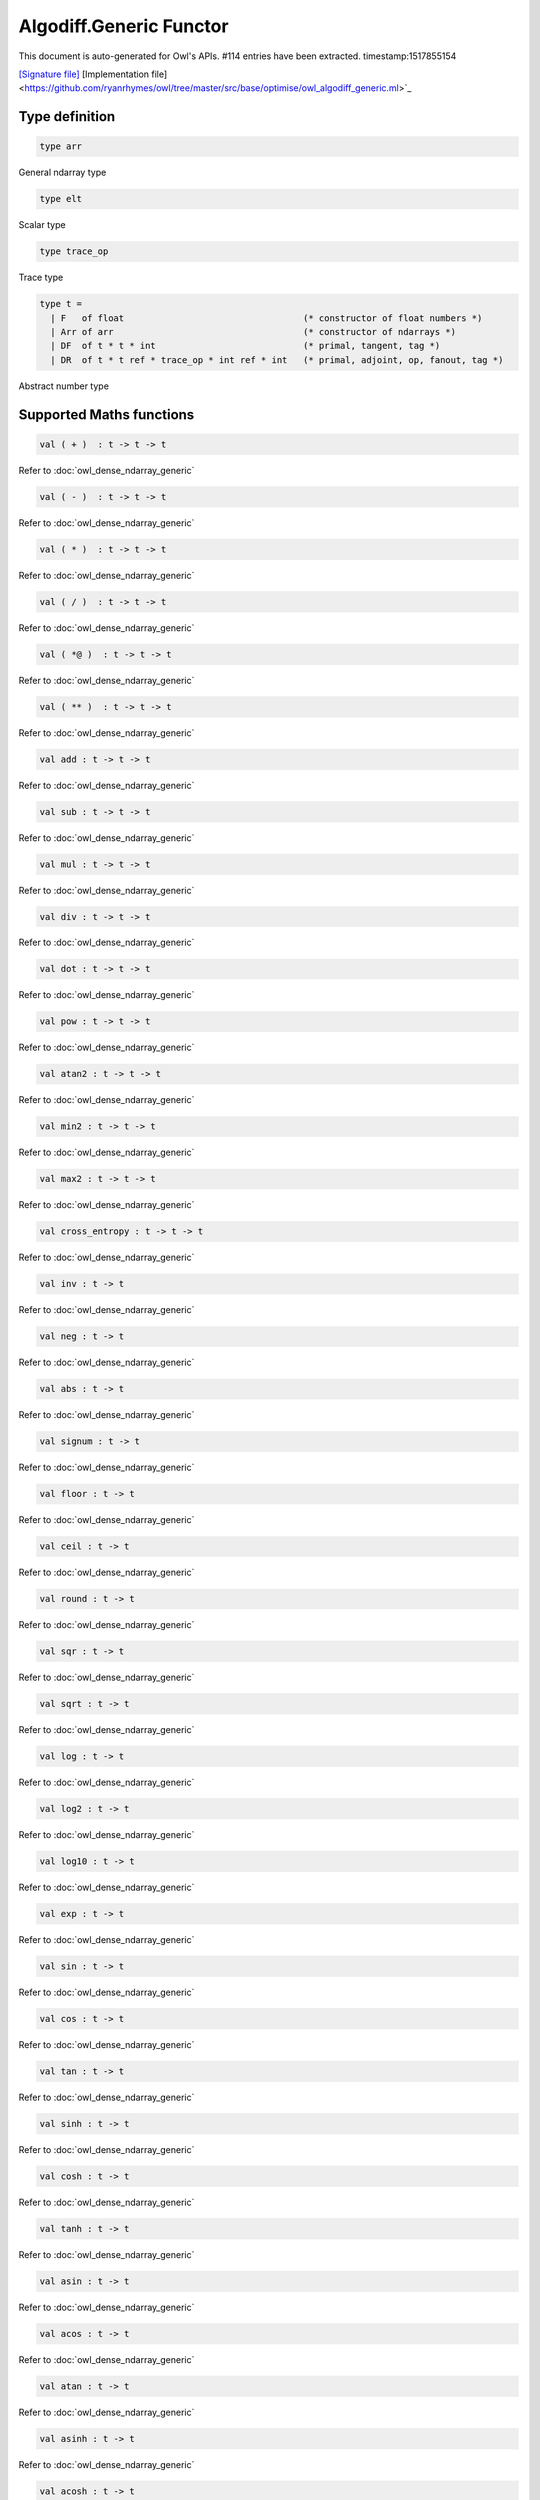 Algodiff.Generic Functor
===============================================================================

This document is auto-generated for Owl's APIs.
#114 entries have been extracted.
timestamp:1517855154

`[Signature file] <https://github.com/ryanrhymes/owl/tree/master/src/base/optimise/owl_algodiff_generic_sig.ml>`_ [Implementation file] <https://github.com/ryanrhymes/owl/tree/master/src/base/optimise/owl_algodiff_generic.ml>`_

Type definition
-------------------------------------------------------------------------------



.. code-block:: ocaml

  type arr
    

General ndarray type



.. code-block:: ocaml

  type elt
    

Scalar type



.. code-block:: ocaml

  type trace_op
    

Trace type



.. code-block:: ocaml

  type t =
    | F   of float                                  (* constructor of float numbers *)
    | Arr of arr                                    (* constructor of ndarrays *)
    | DF  of t * t * int                            (* primal, tangent, tag *)
    | DR  of t * t ref * trace_op * int ref * int   (* primal, adjoint, op, fanout, tag *)
    

Abstract number type



Supported Maths functions
-------------------------------------------------------------------------------



.. code-block:: ocaml

  val ( + )  : t -> t -> t

Refer to :doc:`owl_dense_ndarray_generic`



.. code-block:: ocaml

  val ( - )  : t -> t -> t

Refer to :doc:`owl_dense_ndarray_generic`



.. code-block:: ocaml

  val ( * )  : t -> t -> t

Refer to :doc:`owl_dense_ndarray_generic`



.. code-block:: ocaml

  val ( / )  : t -> t -> t

Refer to :doc:`owl_dense_ndarray_generic`



.. code-block:: ocaml

  val ( *@ )  : t -> t -> t

Refer to :doc:`owl_dense_ndarray_generic`



.. code-block:: ocaml

  val ( ** )  : t -> t -> t

Refer to :doc:`owl_dense_ndarray_generic`



.. code-block:: ocaml

  val add : t -> t -> t

Refer to :doc:`owl_dense_ndarray_generic`



.. code-block:: ocaml

  val sub : t -> t -> t

Refer to :doc:`owl_dense_ndarray_generic`



.. code-block:: ocaml

  val mul : t -> t -> t

Refer to :doc:`owl_dense_ndarray_generic`



.. code-block:: ocaml

  val div : t -> t -> t

Refer to :doc:`owl_dense_ndarray_generic`



.. code-block:: ocaml

  val dot : t -> t -> t

Refer to :doc:`owl_dense_ndarray_generic`



.. code-block:: ocaml

  val pow : t -> t -> t

Refer to :doc:`owl_dense_ndarray_generic`



.. code-block:: ocaml

  val atan2 : t -> t -> t

Refer to :doc:`owl_dense_ndarray_generic`



.. code-block:: ocaml

  val min2 : t -> t -> t

Refer to :doc:`owl_dense_ndarray_generic`



.. code-block:: ocaml

  val max2 : t -> t -> t

Refer to :doc:`owl_dense_ndarray_generic`



.. code-block:: ocaml

  val cross_entropy : t -> t -> t

Refer to :doc:`owl_dense_ndarray_generic`



.. code-block:: ocaml

  val inv : t -> t

Refer to :doc:`owl_dense_ndarray_generic`



.. code-block:: ocaml

  val neg : t -> t

Refer to :doc:`owl_dense_ndarray_generic`



.. code-block:: ocaml

  val abs : t -> t

Refer to :doc:`owl_dense_ndarray_generic`



.. code-block:: ocaml

  val signum : t -> t

Refer to :doc:`owl_dense_ndarray_generic`



.. code-block:: ocaml

  val floor : t -> t

Refer to :doc:`owl_dense_ndarray_generic`



.. code-block:: ocaml

  val ceil : t -> t

Refer to :doc:`owl_dense_ndarray_generic`



.. code-block:: ocaml

  val round : t -> t

Refer to :doc:`owl_dense_ndarray_generic`



.. code-block:: ocaml

  val sqr : t -> t

Refer to :doc:`owl_dense_ndarray_generic`



.. code-block:: ocaml

  val sqrt : t -> t

Refer to :doc:`owl_dense_ndarray_generic`



.. code-block:: ocaml

  val log : t -> t

Refer to :doc:`owl_dense_ndarray_generic`



.. code-block:: ocaml

  val log2 : t -> t

Refer to :doc:`owl_dense_ndarray_generic`



.. code-block:: ocaml

  val log10 : t -> t

Refer to :doc:`owl_dense_ndarray_generic`



.. code-block:: ocaml

  val exp : t -> t

Refer to :doc:`owl_dense_ndarray_generic`



.. code-block:: ocaml

  val sin : t -> t

Refer to :doc:`owl_dense_ndarray_generic`



.. code-block:: ocaml

  val cos : t -> t

Refer to :doc:`owl_dense_ndarray_generic`



.. code-block:: ocaml

  val tan : t -> t

Refer to :doc:`owl_dense_ndarray_generic`



.. code-block:: ocaml

  val sinh : t -> t

Refer to :doc:`owl_dense_ndarray_generic`



.. code-block:: ocaml

  val cosh : t -> t

Refer to :doc:`owl_dense_ndarray_generic`



.. code-block:: ocaml

  val tanh : t -> t

Refer to :doc:`owl_dense_ndarray_generic`



.. code-block:: ocaml

  val asin : t -> t

Refer to :doc:`owl_dense_ndarray_generic`



.. code-block:: ocaml

  val acos : t -> t

Refer to :doc:`owl_dense_ndarray_generic`



.. code-block:: ocaml

  val atan : t -> t

Refer to :doc:`owl_dense_ndarray_generic`



.. code-block:: ocaml

  val asinh : t -> t

Refer to :doc:`owl_dense_ndarray_generic`



.. code-block:: ocaml

  val acosh : t -> t

Refer to :doc:`owl_dense_ndarray_generic`



.. code-block:: ocaml

  val atanh : t -> t

Refer to :doc:`owl_dense_ndarray_generic`



.. code-block:: ocaml

  val sum' : t -> t

Refer to :doc:`owl_dense_ndarray_generic`



.. code-block:: ocaml

  val sum : ?axis:int -> t -> t

Refer to :doc:`owl_dense_ndarray_generic`



.. code-block:: ocaml

  val mean : t -> t

Refer to :doc:`owl_dense_ndarray_generic`



.. code-block:: ocaml

  val transpose : t -> t

Refer to :doc:`owl_dense_ndarray_generic`



.. code-block:: ocaml

  val l1norm' : t -> t

Refer to :doc:`owl_dense_ndarray_generic`



.. code-block:: ocaml

  val l2norm' : t -> t

Refer to :doc:`owl_dense_ndarray_generic`



.. code-block:: ocaml

  val l2norm_sqr' : t -> t

Refer to :doc:`owl_dense_ndarray_generic`



.. code-block:: ocaml

  val sigmoid : t -> t

Refer to :doc:`owl_dense_ndarray_generic`



.. code-block:: ocaml

  val relu : t -> t

Refer to :doc:`owl_dense_ndarray_generic`



.. code-block:: ocaml

  val softplus : t -> t

Refer to :doc:`owl_dense_ndarray_generic`



.. code-block:: ocaml

  val softsign: t -> t

Refer to :doc:`owl_dense_ndarray_generic`



.. code-block:: ocaml

  val softmax : t -> t

Refer to :doc:`owl_dense_ndarray_generic`



.. code-block:: ocaml

  val dropout : ?rate:float -> t -> t

Refer to :doc:`owl_dense_ndarray_generic`



.. code-block:: ocaml

  val conv1d : ?padding:padding -> t -> t -> int array -> t

Refer to :doc:`owl_dense_ndarray_generic`



.. code-block:: ocaml

  val conv2d : ?padding:padding -> t -> t -> int array -> t

Refer to :doc:`owl_dense_ndarray_generic`



.. code-block:: ocaml

  val conv3d : ?padding:padding -> t -> t -> int array -> t

Refer to :doc:`owl_dense_ndarray_generic`



.. code-block:: ocaml

  val max_pool1d : padding -> t -> int array -> int array -> t

Refer to :doc:`owl_dense_ndarray_generic`



.. code-block:: ocaml

  val max_pool2d : padding -> t -> int array -> int array -> t

Refer to :doc:`owl_dense_ndarray_generic`



.. code-block:: ocaml

  val avg_pool1d : padding -> t -> int array -> int array -> t

Refer to :doc:`owl_dense_ndarray_generic`



.. code-block:: ocaml

  val avg_pool2d : padding -> t -> int array -> int array -> t

Refer to :doc:`owl_dense_ndarray_generic`



.. code-block:: ocaml

  val reshape : t -> int array -> t

Refer to :doc:`owl_dense_ndarray_generic`



.. code-block:: ocaml

  val flatten : t -> t

Refer to :doc:`owl_dense_ndarray_generic`



.. code-block:: ocaml

  val concat : int -> t -> t -> t

Refer to :doc:`owl_dense_ndarray_generic`



.. code-block:: ocaml

  val get_slice : int list list -> t -> t

Refer to :doc:`owl_dense_ndarray_generic`



.. code-block:: ocaml

  val set_slice : int list list -> t -> t -> t

Refer to :doc:`owl_dense_ndarray_generic`



Core functions
-------------------------------------------------------------------------------



.. code-block:: ocaml

  val diff : (t -> t) -> t -> t

``diff f x`` returns the exat derivative of a function ``f : scalar -> scalar``
at point ``x``. Simply calling ``diff f`` will return its derivative function ``g``
of the same type, i.e. ``g : scalar -> scalar``.

Keep calling this function will give you higher-order derivatives of ``f``, i.e.
``f |> diff |> diff |> diff |> ...``



.. code-block:: ocaml

  val diff' : (t -> t) -> t -> t * t

similar to ``diff``, but return ``(f x, diff f x)``.



.. code-block:: ocaml

  val grad : (t -> t) -> t -> t

gradient of ``f`` : (vector -> scalar) at ``x``, reverse ad.



.. code-block:: ocaml

  val grad' : (t -> t) -> t -> t * t

similar to ``grad``, but return ``(f x, grad f x)``.



.. code-block:: ocaml

  val jacobian : (t -> t) -> t -> t

jacobian of ``f`` : (vector -> vector) at ``x``, both ``x`` and ``y`` are row vectors.



.. code-block:: ocaml

  val jacobian' : (t -> t) -> t -> t * t

similar to ``jacobian``, but return ``(f x, jacobian f x)``



.. code-block:: ocaml

  val jacobianv : (t -> t) -> t -> t -> t

jacobian vector product of ``f`` : (vector -> vector) at ``x`` along ``v``,
forward ad. Namely, it calcultes ``(jacobian x) v``



.. code-block:: ocaml

  val jacobianv' : (t -> t) -> t -> t -> t * t

similar to ``jacobianv'``, but return ``(f x, jacobianv f x v)``



.. code-block:: ocaml

  val jacobianTv : (t -> t) -> t -> t -> t

transposed jacobian vector product of ``f : (vector -> vector)`` at ``x``
along ``v``, backward ad. Namely, it calculates ``transpose ((jacobianv f x v))``.



.. code-block:: ocaml

  val jacobianTv' : (t -> t) -> t -> t -> t * t

similar to ``jacobianTv``, but return ``(f x, transpose (jacobianv f x v))``



.. code-block:: ocaml

  val hessian : (t -> t) -> t -> t

hessian of ``f`` : (scalar -> scalar) at ``x``.



.. code-block:: ocaml

  val hessian' : (t -> t) -> t -> t * t

simiarl to ``hessian``, but return ``(f x, hessian f x)``



.. code-block:: ocaml

  val hessianv : (t -> t) -> t -> t -> t

hessian vector product of ``f`` : (scalar -> scalar) at ``x`` along ``v``.
Namely, it calculates ``(hessian x) v``.



.. code-block:: ocaml

  val hessianv' : (t -> t) -> t -> t -> t * t

similar to ``hessianv``, but return ``(f x, hessianv f x v)``.



.. code-block:: ocaml

  val laplacian : (t -> t) -> t -> t

laplacian of ``f : (scalar -> scalar)`` at ``x``.



.. code-block:: ocaml

  val laplacian' : (t -> t) -> t -> t * t

simiar to ``laplacian``, but return ``(f x, laplacian f x)``.



.. code-block:: ocaml

  val gradhessian : (t -> t) -> t -> t * t

return ``(grad f x, hessian f x)``, ``f : (scalar -> scalar)``



.. code-block:: ocaml

  val gradhessian' : (t -> t) -> t -> t * t * t

return ``(f x, grad f x, hessian f x)``



.. code-block:: ocaml

  val gradhessianv : (t -> t) -> t -> t -> t * t

return ``(grad f x v, hessian f x v)``



.. code-block:: ocaml

  val gradhessianv' : (t -> t) -> t -> t -> t * t * t

return ``(f x, grad f x v, hessian f x v)``



Low-level functions
-------------------------------------------------------------------------------



.. code-block:: ocaml

  val pack_flt : elt -> t

TODO



.. code-block:: ocaml

  val unpack_flt : t -> elt

TODO



.. code-block:: ocaml

  val pack_arr : arr -> t

TODO



.. code-block:: ocaml

  val unpack_arr : t -> arr

TODO



.. code-block:: ocaml

  val tag : unit -> int

TODO



.. code-block:: ocaml

  val primal : t -> t

TODO



.. code-block:: ocaml

  val primal' : t -> t

TODO



.. code-block:: ocaml

  val adjval : t -> t

TODO



.. code-block:: ocaml

  val adjref : t -> t ref

TODO



.. code-block:: ocaml

  val tangent : t -> t

TODO



.. code-block:: ocaml

  val make_forward : t -> t -> int -> t

TODO



.. code-block:: ocaml

  val make_reverse : t -> int -> t

TODO



.. code-block:: ocaml

  val reverse_prop : t -> t -> unit

TODO



.. code-block:: ocaml

  val type_info : t -> string

TODO



.. code-block:: ocaml

  val shape : t -> int array

TODO



.. code-block:: ocaml

  val copy_primal' : t -> t

TODO



Helper functions
-------------------------------------------------------------------------------



.. code-block:: ocaml

  val to_trace : t list -> string

``to_trace [t0; t1; ...]`` outputs the trace of computation graph on the
terminal in a human-readable format.



.. code-block:: ocaml

  val to_dot : t list -> string

``to_dot [t0; t1; ...]`` outputs the trace of computation graph in the dot
file format which you can use other tools further visualisation, such as
Graphviz.



.. code-block:: ocaml

  val pp_num : Format.formatter -> t -> unit

``pp_num t`` pretty prints the abstract number used in ``Algodiff``.



